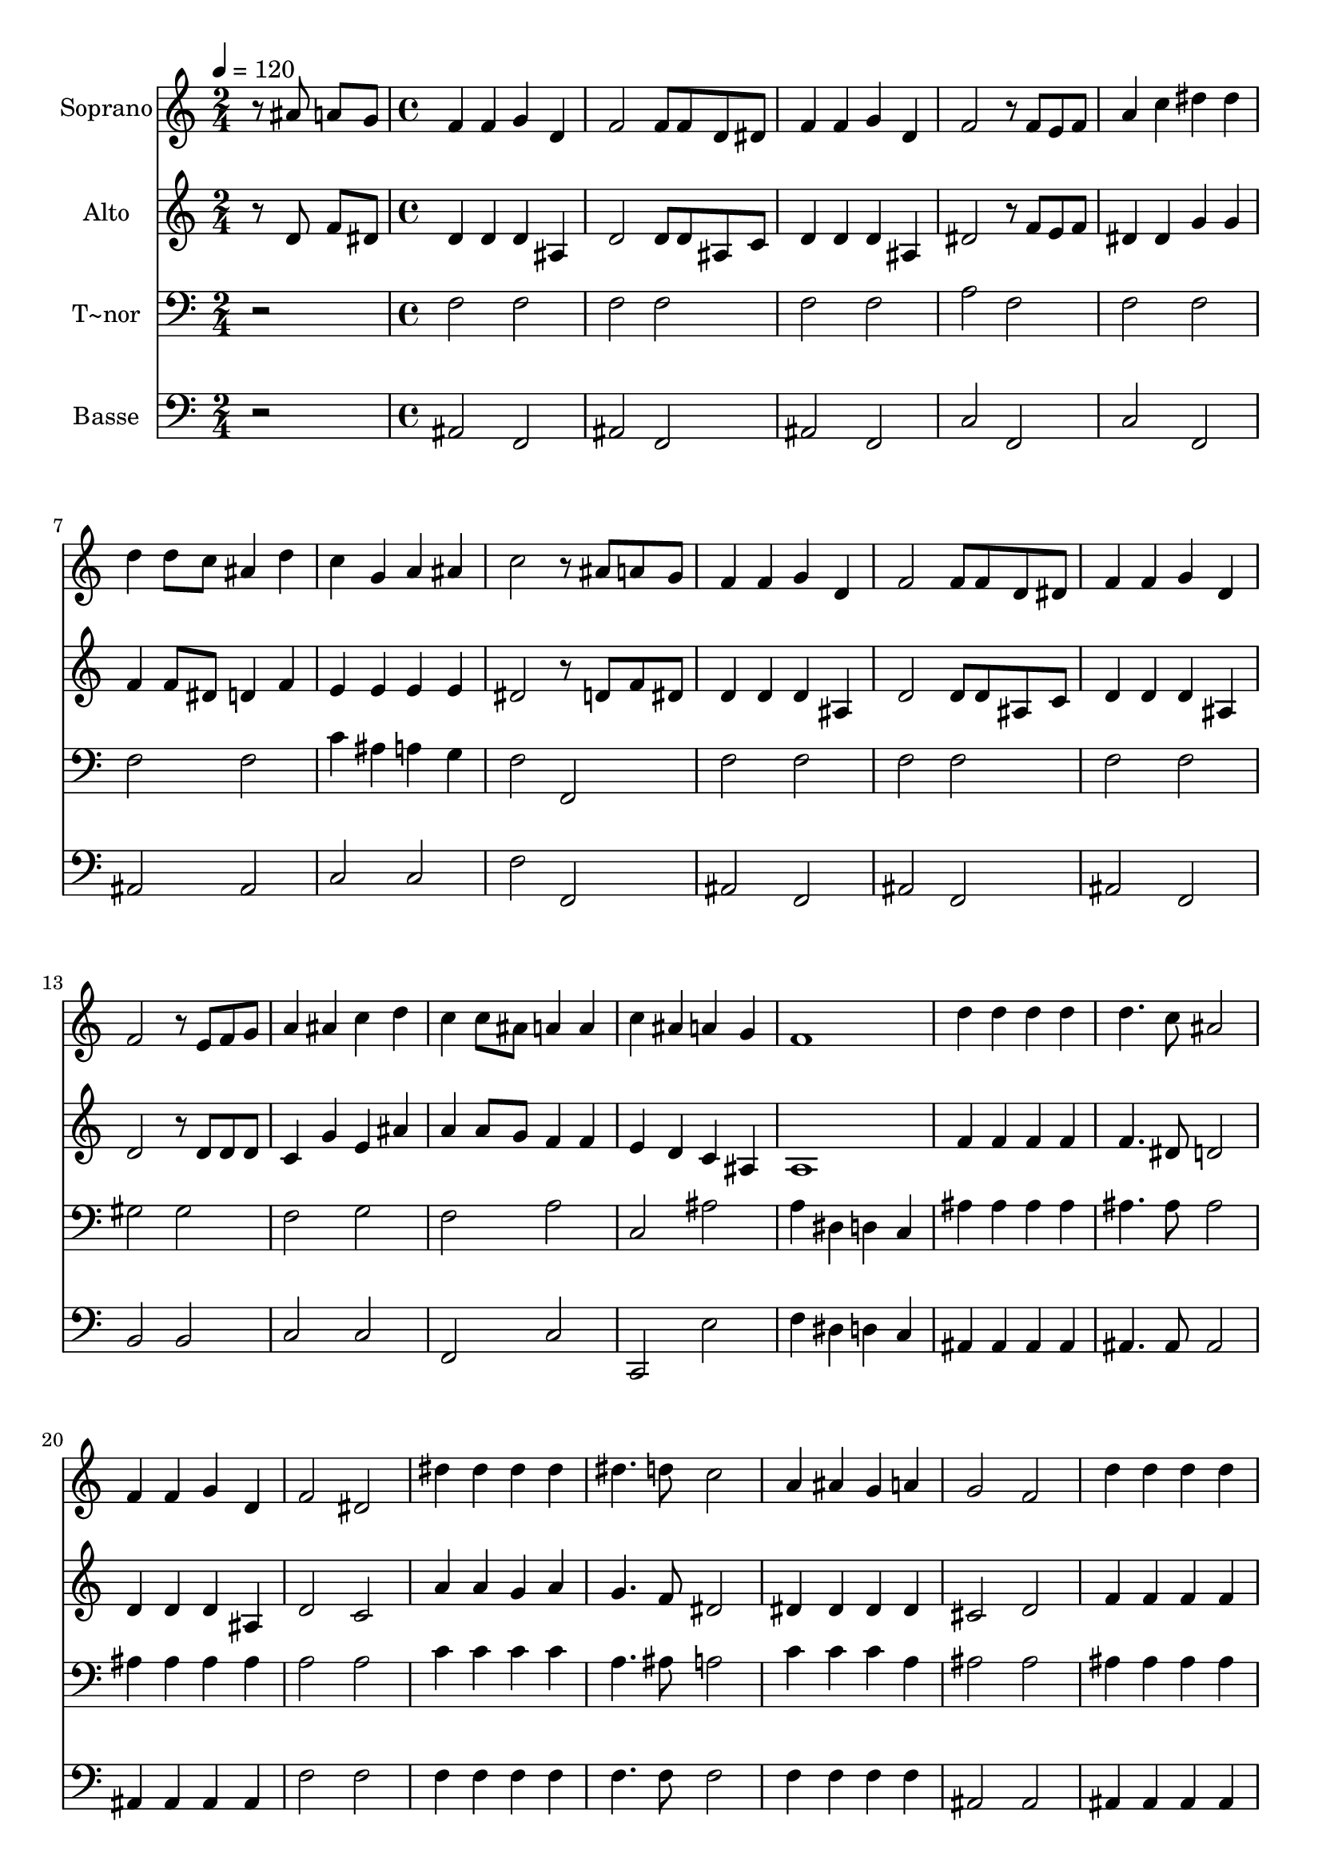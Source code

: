 % Lily was here -- automatically converted by c:/Program Files (x86)/LilyPond/usr/bin/midi2ly.py from output/539.mid
\version "2.14.0"

\layout {
  \context {
    \Voice
    \remove "Note_heads_engraver"
    \consists "Completion_heads_engraver"
    \remove "Rest_engraver"
    \consists "Completion_rest_engraver"
  }
}

trackAchannelA = {
  
  \time 2/4 
  
  \tempo 4 = 120 
  \skip 2 
  | % 2
  
  \time 4/4 
  \skip 1*31 
  \time 6/4 
  
}

trackA = <<
  \context Voice = voiceA \trackAchannelA
>>


trackBchannelA = {
  
  \set Staff.instrumentName = "Soprano"
  
}

trackBchannelB = \relative c {
  r8 ais'' a g f4 f g d 
  | % 2
  f2 f8 f d dis f4 f 
  | % 3
  g d f2 r8 f e f 
  | % 4
  a4 c dis dis d d8 c 
  | % 5
  ais4 d c g a ais 
  | % 6
  c2 r8 ais a g f4 f 
  | % 7
  g d f2 f8 f d dis 
  | % 8
  f4 f g d f2 
  | % 9
  r8 e f g a4 ais c d 
  | % 10
  c c8 ais a4 a c ais 
  | % 11
  a g f1 
  | % 12
  d'4 d d d d4. c8 
  | % 13
  ais2 f4 f g d 
  | % 14
  f2 dis dis'4 dis 
  | % 15
  dis dis dis4. d8 c2 
  | % 16
  a4 ais g a g2 
  | % 17
  f d'4 d d d 
  | % 18
  d4. c8 ais2 d4 d 
  | % 19
  d d dis4. d8 c2 
  | % 20
  ais4 ais2. d4 d2. f4 dis d c 
  | % 22
  ais1 
}

trackB = <<
  \context Voice = voiceA \trackBchannelA
  \context Voice = voiceB \trackBchannelB
>>


trackCchannelA = {
  
  \set Staff.instrumentName = "Alto"
  
}

trackCchannelB = \relative c {
  r8 d' f dis d4 d d ais 
  | % 2
  d2 d8 d ais c d4 d 
  | % 3
  d ais dis2 r8 f e f 
  | % 4
  dis4 dis g g f f8 dis 
  | % 5
  d4 f e e e e 
  | % 6
  dis2 r8 d f dis d4 d 
  | % 7
  d ais d2 d8 d ais c 
  | % 8
  d4 d d ais d2 
  | % 9
  r8 d d d c4 g' e ais 
  | % 10
  a a8 g f4 f e d 
  | % 11
  c ais a1 
  | % 12
  f'4 f f f f4. dis8 
  | % 13
  d2 d4 d d ais 
  | % 14
  d2 c a'4 a 
  | % 15
  g a g4. f8 dis2 
  | % 16
  dis4 dis dis dis cis2 
  | % 17
  d f4 f f f 
  | % 18
  f4. dis8 d2 f4 f 
  | % 19
  f f g4. g8 g2 
  | % 20
  g4 g2. f4 f2. a4 g f dis 
  | % 22
  d1 
}

trackC = <<
  \context Voice = voiceA \trackCchannelA
  \context Voice = voiceB \trackCchannelB
>>


trackDchannelA = {
  
  \set Staff.instrumentName = "T~nor"
  
}

trackDchannelB = \relative c {
  r2 f f 
  | % 2
  f f f 
  | % 3
  f a f 
  | % 4
  f f f 
  | % 5
  f c'4 ais a g 
  | % 6
  f2 f, f' 
  | % 7
  f f f 
  | % 8
  f f gis 
  | % 9
  gis f g 
  | % 10
  f a c, 
  | % 11
  ais' a4 dis, d c 
  | % 12
  ais' ais ais ais ais4. ais8 
  | % 13
  ais2 ais4 ais ais ais 
  | % 14
  a2 a c4 c 
  | % 15
  c c a4. ais8 a2 
  | % 16
  c4 c c a ais2 
  | % 17
  ais ais4 ais ais ais 
  | % 18
  ais4. ais8 ais2 b4 b 
  | % 19
  b b c4. b8 c2 
  | % 20
  cis4 cis2. ais4 ais2. c4 c a a 
  | % 22
  ais1 
}

trackD = <<

  \clef bass
  
  \context Voice = voiceA \trackDchannelA
  \context Voice = voiceB \trackDchannelB
>>


trackEchannelA = {
  
  \set Staff.instrumentName = "Basse"
  
}

trackEchannelB = \relative c {
  r2 ais f 
  | % 2
  ais f ais 
  | % 3
  f c' f, 
  | % 4
  c' f, ais 
  | % 5
  ais c c 
  | % 6
  f f, ais 
  | % 7
  f ais f 
  | % 8
  ais f b 
  | % 9
  b c c 
  | % 10
  f, c' c, 
  | % 11
  e' f4 dis d c 
  | % 12
  ais ais ais ais ais4. ais8 
  | % 13
  ais2 ais4 ais ais ais 
  | % 14
  f'2 f f4 f 
  | % 15
  f f f4. f8 f2 
  | % 16
  f4 f f f ais,2 
  | % 17
  ais ais4 ais ais ais 
  | % 18
  ais4. ais8 ais2 g'4 g 
  | % 19
  g g c,4. d8 dis2 
  | % 20
  e4 e2. f4 f2. f4 f f f 
  | % 22
  ais,1 
}

trackE = <<

  \clef bass
  
  \context Voice = voiceA \trackEchannelA
  \context Voice = voiceB \trackEchannelB
>>


\score {
  <<
    \context Staff=trackB \trackA
    \context Staff=trackB \trackB
    \context Staff=trackC \trackA
    \context Staff=trackC \trackC
    \context Staff=trackD \trackA
    \context Staff=trackD \trackD
    \context Staff=trackE \trackA
    \context Staff=trackE \trackE
  >>
  \layout {}
  \midi {}
}
